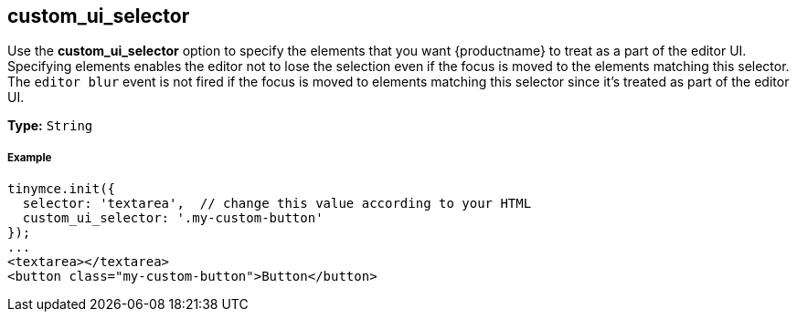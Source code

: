 [[custom_ui_selector]]
== custom_ui_selector

Use the *custom_ui_selector* option to specify the elements that you want {productname} to treat as a part of the editor UI. Specifying elements enables the editor not to lose the selection even if the focus is moved to the elements matching this selector. The `editor blur` event is not fired if the focus is moved to elements matching this selector since it's treated as part of the editor UI.

*Type:* `String`

[discrete#example]
===== Example

```html
tinymce.init({
  selector: 'textarea',  // change this value according to your HTML
  custom_ui_selector: '.my-custom-button'
});
...
<textarea></textarea>
<button class="my-custom-button">Button</button>
```
